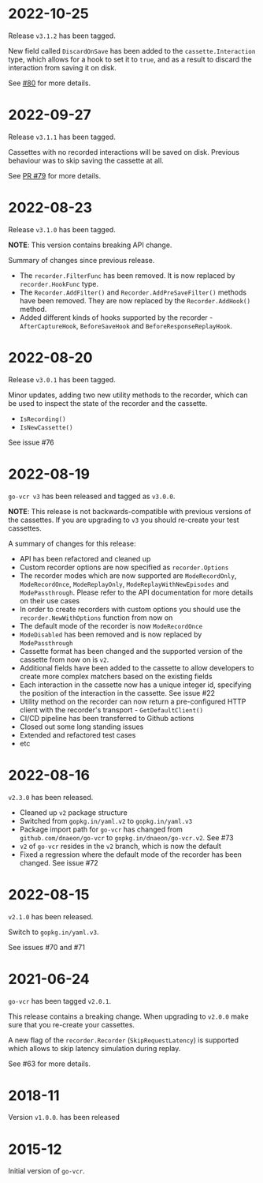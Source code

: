 * 2022-10-25

Release =v3.1.2= has been tagged.

New field called =DiscardOnSave= has been added to the
=cassette.Interaction= type, which allows for a hook to set it to
=true=, and as a result to discard the interaction from saving it on
disk.

See [[https://github.com/dnaeon/go-vcr/issues/80][#80]] for more details.

* 2022-09-27

Release =v3.1.1= has been tagged.

Cassettes with no recorded interactions will be saved on
disk. Previous behaviour was to skip saving the cassette at all.

See [[https://github.com/dnaeon/go-vcr/pull/79][PR #79]] for more details.

* 2022-08-23

Release =v3.1.0= has been tagged.

**NOTE**: This version contains breaking API change.

Summary of changes since previous release.

- The =recorder.FilterFunc= has been removed. It is now replaced by
  =recorder.HookFunc= type.
- The =Recorder.AddFilter()= and =Recorder.AddPreSaveFilter()= methods
  have been removed. They are now replaced by the =Recorder.AddHook()=
  method.
- Added different kinds of hooks supported by the recorder -
  =AfterCaptureHook=, =BeforeSaveHook= and =BeforeResponseReplayHook=.

* 2022-08-20

Release =v3.0.1= has been tagged.

Minor updates, adding two new utility methods to the recorder, which
can be used to inspect the state of the recorder and the cassette.

- =IsRecording()=
- =IsNewCassette()=

See issue #76

* 2022-08-19

=go-vcr v3= has been released and tagged as =v3.0.0=.

**NOTE**: This release is not backwards-compatible with previous
versions of the cassettes. If you are upgrading to =v3= you should
re-create your test cassettes.

A summary of changes for this release:

- API has been refactored and cleaned up
- Custom recorder options are now specified as =recorder.Options=
- The recorder modes which are now supported are =ModeRecordOnly=,
  =ModeRecordOnce=, =ModeReplayOnly=, =ModeReplayWithNewEpisodes= and
  =ModePassthrough=. Please refer to the API documentation for more
  details on their use cases
- In order to create recorders with custom options you should use the
  =recorder.NewWithOptions= function from now on
- The default mode of the recorder is now =ModeRecordOnce=
- =ModeDisabled= has been removed and is now replaced by
  =ModePassthrough=
- Cassette format has been changed and the supported version of the
  cassette from now on is =v2=.
- Additional fields have been added to the cassette to allow
  developers to create more complex matchers based on the existing
  fields
- Each interaction in the cassette now has a unique integer id,
  specifying the position of the interaction in the cassette. See
  issue #22
- Utility method on the recorder can now return a pre-configured HTTP
  client with the recorder's transport - =GetDefaultClient()=
- CI/CD pipeline has been transferred to Github actions
- Closed out some long standing issues
- Extended and refactored test cases
- etc

* 2022-08-16

=v2.3.0= has been released.

- Cleaned up =v2= package structure
- Switched from =gopkg.in/yaml.v2= to =gopkg.in/yaml.v3=
- Package import path for =go-vcr= has changed from
  =github.com/dnaeon/go-vcr= to =gopkg.in/dnaeon/go-vcr.v2=. See #73
- =v2= of =go-vcr= resides in the =v2= branch, which is now the default
- Fixed a regression where the default mode of the recorder has been
  changed. See issue #72

* 2022-08-15

=v2.1.0= has been released.

Switch to =gopkg.in/yaml.v3=.

See issues #70 and #71

* 2021-06-24

=go-vcr= has been tagged =v2.0.1=.

This release contains a breaking change. When upgrading to =v2.0.0=
make sure that you re-create your cassettes.

A new flag of the =recorder.Recorder= (=SkipRequestLatency=) is
supported which allows to skip latency simulation during replay.

See #63 for more details.

* 2018-11

Version =v1.0.0=. has been released

* 2015-12

Initial version of =go-vcr=.
